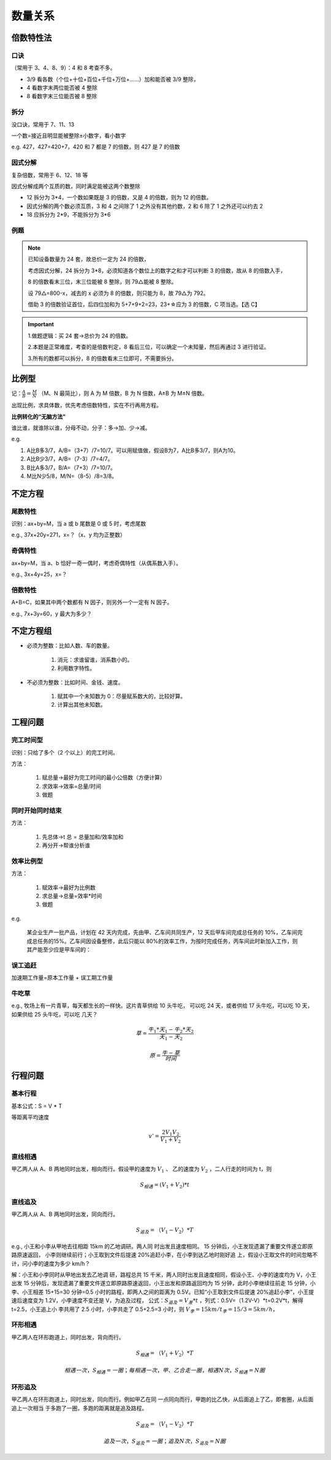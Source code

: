 数量关系
================

倍数特性法
----------------

口诀
~~~~~~~~~~~~~~~~

（常用于 3、4、8、9）：4 和 8 考查不多。


* 3/9 看各数（个位+十位+百位+千位+万位+……）加和能否被 3/9 整除，

* 4 看数字末两位能否被 4 整除

* 8 看数字末三位能否被 8 整除

拆分
~~~~~~~~~~~~~~~~~

没口诀，常用于 7、11、13

一个数=接近且明显能被整除±小数字，看小数字

e.g. 427，427=420+7，420 和 7 都是 7 的倍数，则 427 是 7 的倍数

因式分解
~~~~~~~~~~~~~~~~~

复杂倍数，常用于 6、12、18 等

因式分解成两个互质的数，同时满足能被这两个数整除

* 12 拆分为 3*4，一个数如果既是 3 的倍数，又是 4 的倍数，则为 12 的倍数。

* 因式分解的两个数必须互质，3 和 4 之间除了 1 之外没有其他约数，2 和 6 除了 1 之外还可以约去 2

* 18 应拆分为 2*9，不能拆分为 3*6

例题
~~~~~~~~~~~~~~~~

.. figure:: images/1.jpg
   :figclass: align-center

.. note::

   已知设备数量为 24 套，故总价一定为 24 的倍数，

   考虑因式分解，24 拆分为 3*8，必须知道各个数位上的数字之和才可以判断 3 的倍数，故从 8 的倍数入手，

   8 的倍数看末三位，末三位能被 8 整除，则 79△能被 8 整除。


   设 79△=800-x，减去的 x 必须为 8 的倍数，则只能为 8，故 79△为 792。

   借助 3 的倍数验证首位，后四位加和为 5+7+9+2=23，23+☆应为 3 的倍数，C 项当选。【选 C】

.. important::

   1.做题逻辑：买 24 套→总价为 24 的倍数。

   2.本题是正常难度，考查的是倍数判定，8 看后三位，可以确定一个未知量，然后再通过 3 进行验证。

   3.所有的数都可以拆分，8 的倍数看末三位即可，不需要拆分。

比例型
---------------

记：:math:`\frac{A}{B}=\frac{M}{N}` （M、N 最简比），则 A 为 M 倍数，B 为 N 倍数，A±B 为 M±N 倍数。

出现比例，求具体数，优先考虑倍数特性，实在不行再用方程。

**比例转化的“无脑方法”**

谁比谁，就谁除以谁，分母不动，分子：多→加、少→减。

e.g.

1. A比B多3/7，A/B=（3+7）/7=10/7。可以用赋值做，假设B为7，A比B多3/7，则A为10。

2. A比B少3/7，A/B=（7-3）/7=4/7。

3. B比A多3/7，B/A=（7+3）/7=10/7。

4. M比N少5/8，M/N=（8-5）/8=3/8。

不定方程
------------------

尾数特性
~~~~~~~~~~~~~~~~~~

识别：ax+by=M，当 a 或 b 尾数是 0 或 5 时，考虑尾数

e.g., 37x+20y=271，x=？（x、y 均为正整数）

奇偶特性
~~~~~~~~~~~~~~~~~~

ax+by=M，当 a、b 恰好一奇一偶时，考虑奇偶特性（从偶系数入手）。

e.g., 3x+4y=25，x=？

倍数特性
~~~~~~~~~~~~~~~~~~

A+B=C，如果其中两个数都有 N 因子，则另外一个一定有 N 因子。

e.g., 7x+3y=60，y 最大为多少？

不定方程组
------------------

* 必须为整数：比如人数、车的数量。

   1. 消元：求谁留谁，消系数小的。

   2. 利用数字特性。

* 不必须为整数：比如时间、金钱、速度。

   1. 赋其中一个未知数为 0：尽量赋系数大的，比较好算。

   2. 计算出其他未知数。

工程问题
-----------------------

完工时间型
~~~~~~~~~~~~~~~~~~~~~

识别：只给了多个（2 个以上）的完工时间。

方法：

   1. 赋总量→最好为完工时间的最小公倍数（方便计算）

   2. 求效率→效率=总量/时间

   3. 做题

.. figure:: images/2.jpg
   :figclass: align-center


同时开始同时结束
~~~~~~~~~~~~~~~~~~~~

方法：

   1. 先总体→t 总 = 总量加和/效率加和

   2. 再分开→帮谁分析谁

.. figure:: images/3.jpg
   :figclass: align-center

效率比例型
~~~~~~~~~~~~~~~~~~

方法：

   1. 赋效率→最好为比例数

   2. 求总量→总量=效率*时间

   3. 做题

e.g.

   某企业生产一批产品，计划在 42 天内完成，先由甲、乙车间共同生产，12 天后甲车间完成总任务的 10%，乙车间完成总任务的15%。乙车间因设备整修，此后只能以 80%的效率工作，为按时完成任务，丙车间此时新加入工作，则其产能至少应是甲车间的：

   .. figure:: images/4.jpg
      :figclass: align-center

误工追赶
~~~~~~~~~~~~~~~~~~~~~

加速期工作量=原本工作量 + 误工期工作量


牛吃草
~~~~~~~~~~~~~~~~~~~~~

e.g., 牧场上有一片青草，每天都生长的一样快。这片青草供给 10 头牛吃，
可以吃 24 天，或者供给 17 头牛吃，可以吃 10 天，如果供给 25 头牛吃，可以吃
几天？

.. math::

   草 = \frac{牛_1 * 天_1 - 牛_2 * 天_2}{天_1 - 天_2}

   原 = \frac{牛 - 草}{时间}

行程问题
----------------------

基本行程
~~~~~~~~~~~~~~~~~~~~~~

基本公式：S = V * T

等距离平均速度

.. math::

   v' = \frac{2 V_1 V_2}{V_1 + V_2}

.. figure:: images/5.jpg
   :figclass: align-center

直线相遇
~~~~~~~~~~~~~~~~~~~~~~~

甲乙两人从 A、B 两地同时出发，相向而行。假设甲的速度为 :math:`V_1` 、
乙的速度为 :math:`V_2` ，二人行走的时间为 t，则

.. math::

   S_{相遇} = (V_1 + V_2) * t

直线追及
~~~~~~~~~~~~~~~~~~~~~~~

甲乙两人从 A、B 两地同时出发，同向而行。

.. math::

   S_{追及} =（V_1 - V_2）* T

e.g., 小王和小李从甲地去往相距 15km 的乙地调研。两人同
时出发且速度相同。 15 分钟后，小王发现遗漏了重要文件遂立即原路原速返回，
小李则继续前行；小王取到文件后提速 20%追赶小李，在小李到达乙地时刚好追
上，假设小王取文件的时间忽略不计，问小李的速度为多少 km/h？

解：小王和小李同时从甲地出发去乙地调
研，路程总共 15 千米，两人同时出发且速度相同，假设小王、小李的速度均为
V，小王出发 15 分钟后，发现遗漏了重要文件遂立即原路原速返回，小王出发和原路返回均为 15 分钟，此时小李继续往前走 15 分钟，小李、小王相差 15+15=30
分钟=0.5 小时的路程，即两人之间的距离为 0.5V。已知“小王取到文件后提速
20%追赶小李”，小王提速后速度变为 1.2V，小李速度不变还是 V，为追及过程，
公式：:math:`S_追及 =V_差 * t` ，列式：0.5V=（1.2V-V）*t=0.2V*t，解得 t=2.5，小王追上小
李共用了 2.5 小时，小李共走了 0.5+2.5=3 小时，则 :math:`V_李 =15km/t_李 =15/3=5km/h`，

环形相遇
~~~~~~~~~~~~~~~~~~~~~~~~~~

甲乙两人在环形跑道上，同时出发，背向而行。

.. math::

   S_相遇 =（V_1 + V_2）* T

   相遇一次，S_相遇 = 一圈；每相遇一次，甲、乙合走一圈，相遇 N 次，S_相遇 = N圈

环形追及
~~~~~~~~~~~~~~~~~~~~~~~~~~

甲乙两人在环形跑道上，同时出发，同向而行。例如甲乙在同
一点同向而行，甲跑的比乙快，从后面追上了乙，即套圈，从后面追上一次相当
于多跑了一圈，多跑的距离就是追及路程。

.. math::

   S_追及 =（V_1 - V_2）*T

   追及一次，S_追及 = 一圈；追及 N 次，S_追及 = N圈

